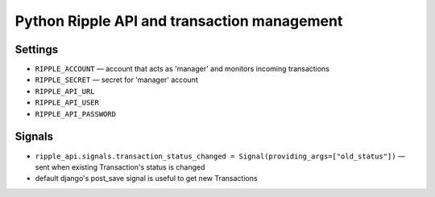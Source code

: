 ============================================
Python Ripple API and transaction management
============================================

Settings
========

* ``RIPPLE_ACCOUNT`` — account that acts as 'manager' and monitors incoming transactions
* ``RIPPLE_SECRET`` — secret for 'manager' account
* ``RIPPLE_API_URL``
* ``RIPPLE_API_USER``
* ``RIPPLE_API_PASSWORD``


Signals
=======

* ``ripple_api.signals.transaction_status_changed = Signal(providing_args=["old_status"])`` — sent
  when existing Transaction's status is changed
* default django's post_save signal is useful to get new Transactions


.. TODO:
   * docs on api usage
   * docs on management command